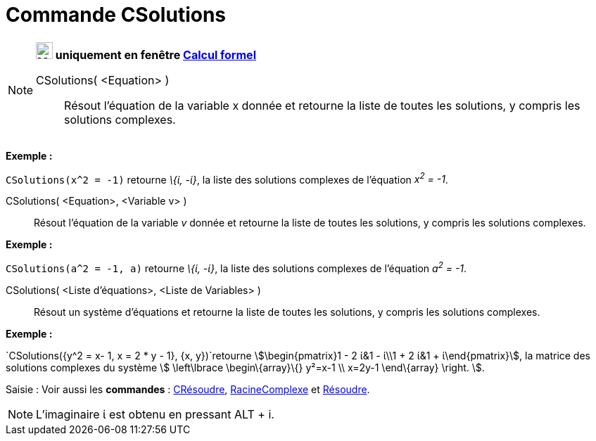 = Commande CSolutions
:page-en: commands/CSolutions
ifdef::env-github[:imagesdir: /fr/modules/ROOT/assets/images]

[NOTE]
====

*image:24px-Menu_view_cas.svg.png[Menu view cas.svg,width=24,height=24] uniquement en fenêtre
xref:/Calcul_formel.adoc[Calcul formel]*

CSolutions( <Equation> )::
  Résout l'équation de la variable x donnée et retourne la liste de toutes les solutions, y compris les solutions
  complexes.

[EXAMPLE]
====

*Exemple :*

`++CSolutions(x^2 = -1)++` retourne _\{ί, -ί}_, la liste des solutions complexes de l'équation _x^2^ = -1_.

====

CSolutions( <Equation>, <Variable v> )::
  Résout l'équation de la variable _v_ donnée et retourne la liste de toutes les solutions, y compris les solutions
  complexes.

[EXAMPLE]
====

*Exemple :*

`++CSolutions(a^2 = -1, a)++` retourne _\{ί, -ί}_, la liste des solutions complexes de l'équation _a^2^ = -1_.

====

CSolutions( <Liste d'équations>, <Liste de Variables> )::
  Résout un système d'équations et retourne la liste de toutes les solutions, y compris les solutions complexes.

[EXAMPLE]
====

*Exemple :*

`++CSolutions({y^2 = x- 1, x = 2 * y - 1}, {x, y})++`retourne stem:[\begin{pmatrix}1 - 2 ί&1 - ί\\1 + 2 ί&1 +
ί\end{pmatrix}], la matrice des solutions complexes du système stem:[ \left\lbrace \begin\{array}\{} y²=x-1 \\ x=2y-1
\end\{array} \right. ].

====

[.kcode]#Saisie :# Voir aussi les *commandes* : xref:/commands/CRésoudre.adoc[CRésoudre],
xref:/commands/RacineComplexe.adoc[RacineComplexe] et xref:/commands/Résoudre.adoc[Résoudre].

====

[NOTE]
====

L'imaginaire ί est obtenu en pressant [.kcode]#ALT# + [.kcode]#i#.

====
